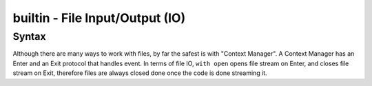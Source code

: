 builtin - File Input/Output (IO)
================================

Syntax
------
Although there are many ways to work with files, by far the safest is with "Context Manager".
A Context Manager has an Enter and an Exit protocol that handles event. In terms of file IO,
``with open`` opens file stream on Enter, and closes file stream on Exit, therefore files are
always closed done once the code is done streaming it.

.. code-block:: python
    :linenos:

    with open("filename.txt", "r") as f:
        while True:
            line = f.readline()
            if not line:
                break
